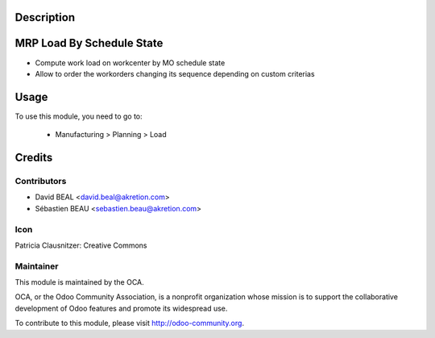 Description
===========
.. image:: https://img.shields.io/badge/licence-AGPL--3-blue.svg
    :alt: License

MRP Load By Schedule State
==========================

* Compute work load on workcenter by MO schedule state
* Allow to order the workorders changing its sequence depending on custom criterias


Usage
=====

To use this module, you need to go to:

 * Manufacturing > Planning > Load


Credits
=======

Contributors
------------

* David BEAL <david.beal@akretion.com>
* Sébastien BEAU <sebastien.beau@akretion.com>

Icon
----
Patricia Clausnitzer: Creative Commons

Maintainer
----------

.. image:: http://odoo-community.org/logo.png
   :alt: Odoo Community Association
   :target: http://odoo-community.org

This module is maintained by the OCA.

OCA, or the Odoo Community Association, is a nonprofit organization
whose mission is to support the collaborative development of Odoo features
and promote its widespread use.

To contribute to this module, please visit http://odoo-community.org.

